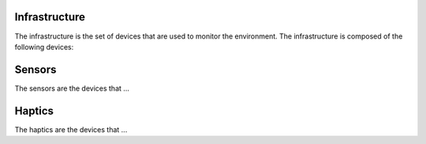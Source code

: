 Infrastructure
==============

The infrastructure is the set of devices that are used to monitor the environment. The infrastructure is composed of the following devices:


Sensors
=======
The sensors are the devices that ...

Haptics
=======

The haptics are the devices that ...

